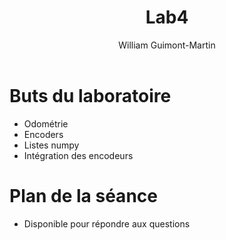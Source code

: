 #+title: Lab4
#+author: William Guimont-Martin

* Buts du laboratoire
- Odométrie
- Encoders
- Listes numpy
- Intégration des encodeurs
* Plan de la séance
- Disponible pour répondre aux questions

